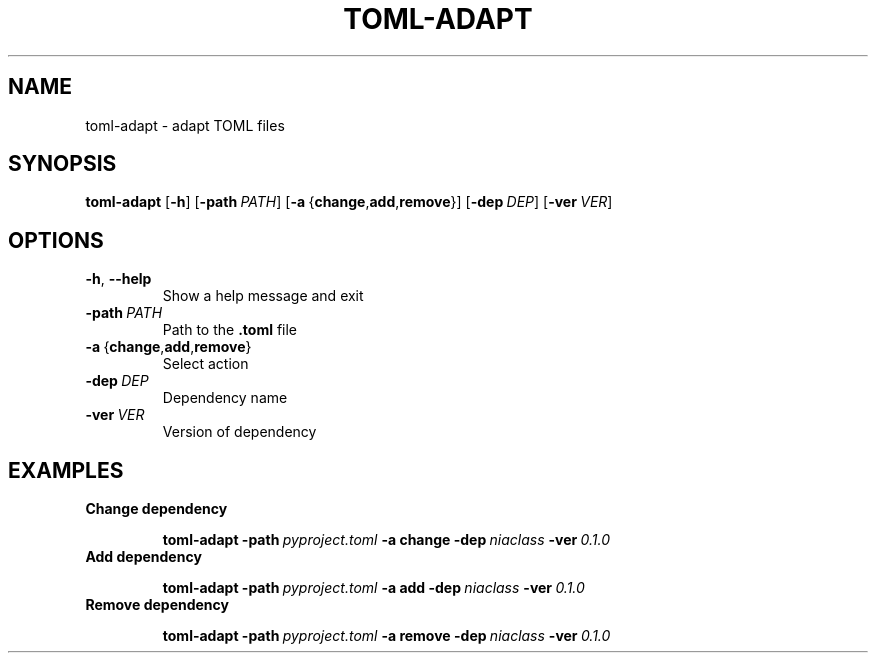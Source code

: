 .TH TOML\-ADAPT "1" "June 2021" "" "User Commands"
.SH NAME
toml\-adapt \- adapt TOML files
.SH SYNOPSIS
.B toml\-adapt
.RB [ \-h ]
.RB [ \-path\ \fIPATH ]
.RB [ \-a\  { change , add , remove }]
.RB [ \-dep\ \fIDEP ]
.RB [ \-ver\ \fIVER ]
.\" .SH DESCRIPTION
.SH OPTIONS
.TP
.BR \-h ,\  \-\-help
Show a help message and exit
.TP
.B \-path\ \fIPATH
Path to the
.B .toml
file
.TP
.BR \-a \ { change , add , remove }
Select action
.TP
.B \-dep\ \fIDEP
Dependency name
.TP
.B \-ver\ \fIVER
Version of dependency
.SH EXAMPLES
.TP
.B Change dependency
.IP
.EX
.B toml\-adapt \-path\ \fIpyproject.toml\fB \-a\ change \-dep\ \fIniaclass\fB \-ver\ \fI0.1.0
.EE
.TP
.B Add dependency
.IP
.EX
.B toml\-adapt \-path\ \fIpyproject.toml\fB \-a\ add \-dep\ \fIniaclass\fB \-ver\ \fI0.1.0
.EE
.TP
.B Remove dependency
.IP
.EX
.B toml\-adapt \-path\ \fIpyproject.toml\fB \-a\ remove \-dep\ \fIniaclass\fB \-ver\ \fI0.1.0
.EE
